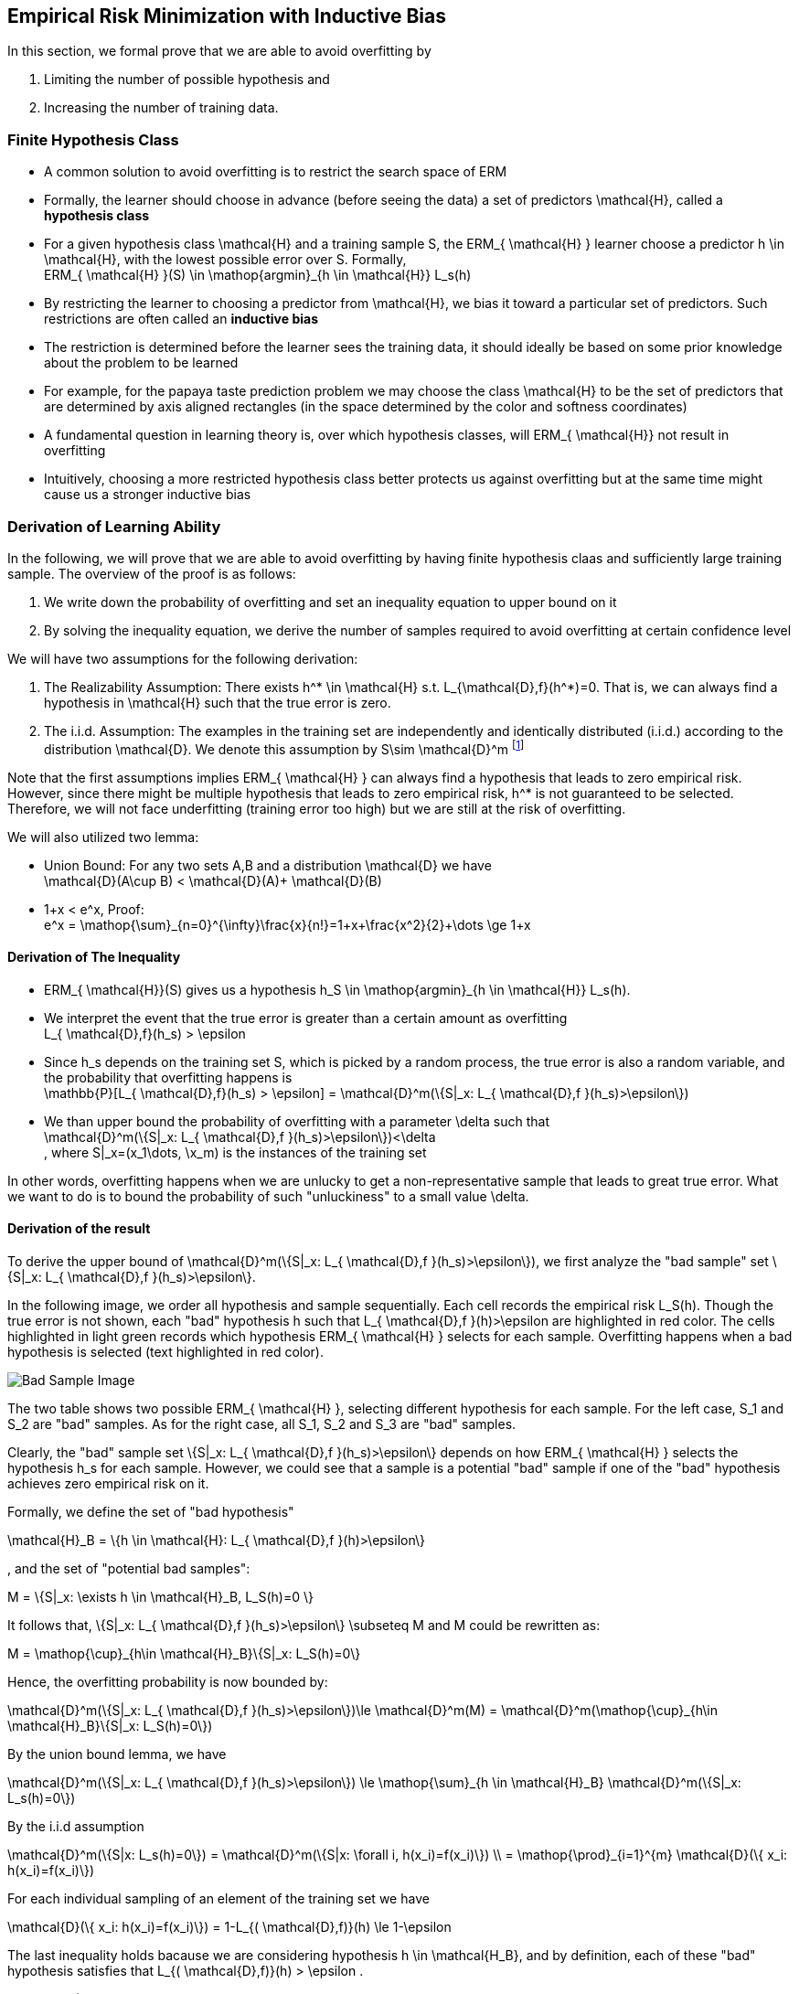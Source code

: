 == Empirical Risk Minimization with Inductive Bias
In this section, we formal prove that we are able to avoid overfitting by

1. Limiting the number of possible hypothesis and
2. Increasing the number of training data.

=== Finite Hypothesis Class
* A common solution to avoid overfitting is to restrict the search space of ERM
* Formally, the learner should choose in advance (before seeing the data) a set of predictors $$ \mathcal{H}$$, called a *hypothesis class*
* For a given hypothesis class $$ \mathcal{H}$$ and a training sample $$S$$, the $$ERM_{ \mathcal{H} }$$ learner choose a predictor $$h \in \mathcal{H}$$, with the lowest possible error over $$S$$. Formally, +
$$ERM_{ \mathcal{H} }(S) \in \mathop{argmin}_{h \in \mathcal{H}} L_s(h)$$
* By restricting the learner to choosing a predictor from $$\mathcal{H}$$, we bias it toward a particular set of predictors. Such restrictions are often called an *inductive bias*
* The restriction is determined before the learner sees the training data, it should ideally be based on some prior knowledge about the problem to be learned
* For example, for the papaya taste prediction problem we may choose the class $$\mathcal{H}$$ to be the set of predictors that are determined by axis aligned rectangles (in the space determined by the color and softness coordinates) 
* A fundamental question in learning theory is, over which hypothesis classes, will $$ERM_{ \mathcal{H}}$$ not result in overfitting
* Intuitively, choosing a more restricted hypothesis class better protects us against overfitting but at the same time might cause us a stronger inductive bias


=== Derivation of Learning Ability
In the following, we will prove that we are able to avoid overfitting by having finite hypothesis claas and sufficiently large training sample. The overview of the proof is as follows:

. We write down the probability of overfitting and set an inequality equation to upper bound on it
. By solving the inequality equation, we derive the number of samples required to avoid overfitting at certain confidence level

We will have two assumptions for the following derivation:

. The Realizability Assumption: There exists $$h^* \in \mathcal{H}$$ $$s.t.$$ $$L_{\mathcal{D},f}(h^*)=0$$. That is, we can always find a hypothesis in $$ \mathcal{H}$$ such that the true error is zero. 
. The i.i.d. Assumption: The examples in the training set are independently and identically distributed (i.i.d.) according to the distribution $$ \mathcal{D}$$. We denote this assumption by $$S\sim \mathcal{D}^m$$ footnote:[Like $$ \mathcal{D}(A)$$, $$ \mathcal{D}^m(A^m)$$ assigns a probability determining how likely it is to observe a sequence of sample belonging to the event $$A^m \subseteq \chi^m$$]

Note that the first assumptions implies $$ERM_{ \mathcal{H} }$$ can always find a hypothesis that leads to zero empirical risk. However, since there might be multiple hypothesis that leads to zero empirical risk, $$h^*$$ is not guaranteed to be selected. Therefore, we will not face underfitting (training error too high) but we are still at the risk of overfitting.

We will also utilized two lemma:

* Union Bound: For any two sets $$A,B$$ and a distribution $$ \mathcal{D}$$ we have +
$$ \mathcal{D}(A\cup B) < \mathcal{D}(A)+ \mathcal{D}(B)$$

[[lemma2]]
* $$1+x < e^x$$, Proof: +
$$e^x = \mathop{\sum}_{n=0}^{\infty}\frac{x}{n!}=1+x+\frac{x^2}{2}+\dots \ge 1+x$$



==== Derivation of The Inequality
* $$ERM_{ \mathcal{H}}(S)$$ gives us a hypothesis $$h_S \in \mathop{argmin}_{h \in \mathcal{H}} L_s(h)$$.
* We interpret the event that the true error is greater than a certain amount as overfitting +
$$L_{ \mathcal{D},f}(h_s) > \epsilon$$
* Since $$h_s$$ depends on the training set $$S$$, which is picked by a random process, the true error is also a random variable, and the probability that overfitting happens is +
$$ \mathbb{P}[L_{ \mathcal{D},f}(h_s) > \epsilon] = \mathcal{D}^m(\{S|_x: L_{ \mathcal{D},f }(h_s)>\epsilon\})$$
* We than upper bound the probability of overfitting with a parameter $$\delta$$ such that +
$$\mathcal{D}^m(\{S|_x: L_{ \mathcal{D},f }(h_s)>\epsilon\})<\delta$$ +
, where $$S|_x=(x_1\dots, \x_m)$$ is the instances of the training set

In other words, overfitting happens when we are unlucky to get a non-representative sample that leads to great true error. What we want to do is to bound the probability of such "unluckiness" to a small value $$\delta$$.


==== Derivation of the result
To derive the upper bound of $$\mathcal{D}^m(\{S|_x: L_{ \mathcal{D},f }(h_s)>\epsilon\})$$, we first analyze the "bad sample" set $$\{S|_x: L_{ \mathcal{D},f }(h_s)>\epsilon\}$$.

In the following image, we order all hypothesis and sample sequentially. Each cell records the empirical risk $$L_S(h)$$. Though the true error is not shown, each "bad" hypothesis $$h$$ such that $$L_{ \mathcal{D},f }(h)>\epsilon$$ are highlighted in red color. The cells highlighted in light green records which hypothesis $$ERM_{ \mathcal{H} }$$ selects for each sample. Overfitting happens when a bad hypothesis is selected (text highlighted in red color).

image::img/ch2.3_bad_sample.png[caption="Bad Sample Image", alt="Bad Sample Image"]

The two table shows two possible $$ERM_{ \mathcal{H} }$$, selecting different hypothesis for each sample. For the left case, $$S_1$$ and $$S_2$$ are "bad" samples. As for the right case, all $$S_1, S_2$$ and $$S_3$$ are "bad" samples.

Clearly, the "bad" sample set $$\{S|_x: L_{ \mathcal{D},f }(h_s)>\epsilon\}$$ depends on how $$ERM_{ \mathcal{H} }$$ selects the hypothesis $$h_s$$ for each sample. However, we could see that a sample is a potential "bad" sample if one of the "bad" hypothesis achieves zero empirical risk on it. 

Formally, we define the set of "bad hypothesis"

$$ \mathcal{H}_B = \{h \in \mathcal{H}: L_{ \mathcal{D},f }(h)>\epsilon\}$$

, and the set of "potential bad samples":

$$M = \{S|_x: \exists h \in \mathcal{H}_B, L_S(h)=0 \}$$

It follows that, $$\{S|_x: L_{ \mathcal{D},f }(h_s)>\epsilon\} \subseteq M$$ and $$M$$ could be rewritten as:

$$M = \mathop{\cup}_{h\in \mathcal{H}_B}\{S|_x: L_S(h)=0\}$$

Hence, the overfitting probability is now bounded by:

$$ \mathcal{D}^m(\{S|_x: L_{ \mathcal{D},f }(h_s)>\epsilon\})\le \mathcal{D}^m(M) = \mathcal{D}^m(\mathop{\cup}_{h\in \mathcal{H}_B}\{S|_x: L_S(h)=0\})$$

By the union bound lemma, we have

$$ \mathcal{D}^m(\{S|_x: L_{ \mathcal{D},f }(h_s)>\epsilon\}) \le \mathop{\sum}_{h \in \mathcal{H}_B} \mathcal{D}^m(\{S|_x: L_s(h)=0\}) $$

By the i.i.d assumption

$$ \mathcal{D}^m(\{S|x: L_s(h)=0\}) = \mathcal{D}^m(\{S|x: \forall i, h(x_i)=f(x_i)\}) \\ = \mathop{\prod}_{i=1}^{m} \mathcal{D}(\{ x_i: h(x_i)=f(x_i)\}) $$

For each individual sampling of an element of the training set we have

$$ \mathcal{D}(\{ x_i: h(x_i)=f(x_i)\}) = 1-L_{( \mathcal{D},f)}(h) \le 1-\epsilon$$

The last inequality holds bacause we are considering hypothesis $$ h \in \mathcal{H_B}$$, and by definition, each of these "bad" hypothesis satisfies that $$ L_{( \mathcal{D},f)}(h) > \epsilon $$.

By xref:lemma2[lemma2]($$1+x<e^x$$), we have

$$ {D}^m(\{S|x: L_s(h)=0\})  \le (1-\epsilon)^m \le e^{-\epsilon m}$$

Finally, we get the upper bound of the **overfitting probability**:

$$ \mathcal{D}^m(\{S|_x: L_{ \mathcal{D},f }(h_s)>\epsilon\})\le \mathop{\sum}_{h \in \mathcal{H}_B} \mathcal{D}^m(\{S|x: L_s(h)=0\}) \le | \mathcal{H}_B|e^{-\epsilon m} \le | \mathcal{H}|e^{-\epsilon m}$$

To be more clear,

$$ \mathbb{P}[overfitting] = \mathcal{D}^m(\{S|_x: L_{ \mathcal{D},f }(h_s)>\epsilon\}) \le | \mathcal{H}|e^{-\epsilon m}$$

Since we want the overfitting probability be bounded by $$\delta$$, we then solve:

$$ \delta \ge | \mathcal{H}|e^{-\epsilon m} $$

And this leads to:

$$ m \ge \frac{log(| \mathcal{H}|/ \delta)}{\epsilon}$$

**COROLLARY 2.3**
[[corollary2.3]]
Let $$ \mathcal{H}$$ be a finite hypothesis class. Let $$\delta\in (0,1)$$ and $$\epsilon >0$$ and let $$ m $$ be an integer that satisfies

$$ m \ge \frac{log(| \mathcal{H}|/ \delta)}{\epsilon}$$

Then, for any labeling function, $$f$$ , and for any distribution, $$ \mathcal{D}$$ , for which the realizability assumption holds (that is, for some $$h\in \mathcal{H}, L_{( \mathcal{D},f )}(h)=0$$ holds), with probability of at least $$1-\delta$$ over the choice of an i.i.d. sample $$S$$ of size $$m$$ , we have that for every ERM hypothesis, $$h_s$$, it holds that

$$L_{( \mathcal{D},f )}(h_s) < \epsilon$$

The preceding corollary tells us that for a sufficiently large $$m$$ , the $$ERM_{ \mathcal{H} }$$ rule over a finite hypothesis class will be *probably* (with confidence $$1-\delta$$) *approximately* (up to an error of $$\epsilon$$) correct.

=== A Final Analogy

Imageine that you are hosting a company and you are hiring workers from a finite pool ($$ \mathcal{H}$$). Each of your customer will order a list of $$m$$-tasks to execute ($$m$$-tuple sample $$S$$). To complete the order, you simply choose one worker form those who make no error for all the tasks on the list (ERM).

Though things went well, one day, you just come up the the question that whether you are hiring the right person. You suspect that the worker you choose might do well for the order list, but he/she might fail on many other tasks. You feel that is unfair for those left good workers who performe well not only for the order list but also for the other tasks. 

You then remember that the machine learning theory teaches you a lesson. All you need to do is to combine several order lists into a new one such that the new one contains much more tasks. The intuition is that if the worker does not really perform well on many tasks (true error $$> \epsilon$$), as you increase the number of tasks on the list, he/she becomes less likely to make no error for tasks on the list and hence will not be chosen by you. By doing so, with a certain confidence level, you know that the workers you chose not only perform well for customer orders but they also make little error when asked to execute the other tasks. 



